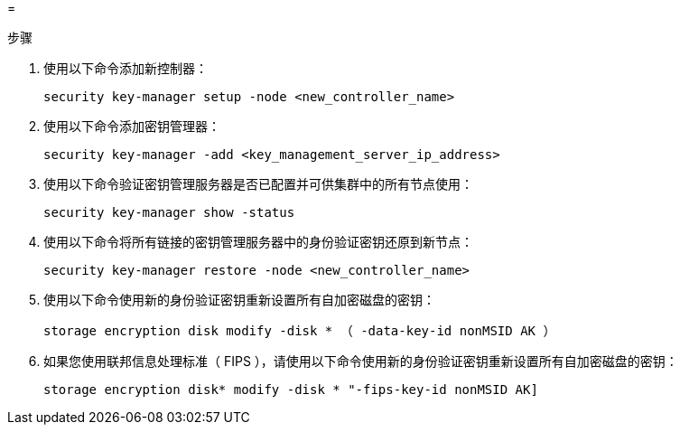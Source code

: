= 


.步骤
. 使用以下命令添加新控制器：
+
`security key-manager setup -node <new_controller_name>`

. 使用以下命令添加密钥管理器：
+
`security key-manager -add <key_management_server_ip_address>`

. 使用以下命令验证密钥管理服务器是否已配置并可供集群中的所有节点使用：
+
`security key-manager show -status`

. 使用以下命令将所有链接的密钥管理服务器中的身份验证密钥还原到新节点：
+
`security key-manager restore -node <new_controller_name>`

. 使用以下命令使用新的身份验证密钥重新设置所有自加密磁盘的密钥：
+
`storage encryption disk modify -disk * （ -data-key-id nonMSID AK ）`

. 如果您使用联邦信息处理标准（ FIPS ），请使用以下命令使用新的身份验证密钥重新设置所有自加密磁盘的密钥：
+
`storage encryption disk* modify -disk * "-fips-key-id nonMSID AK]`


